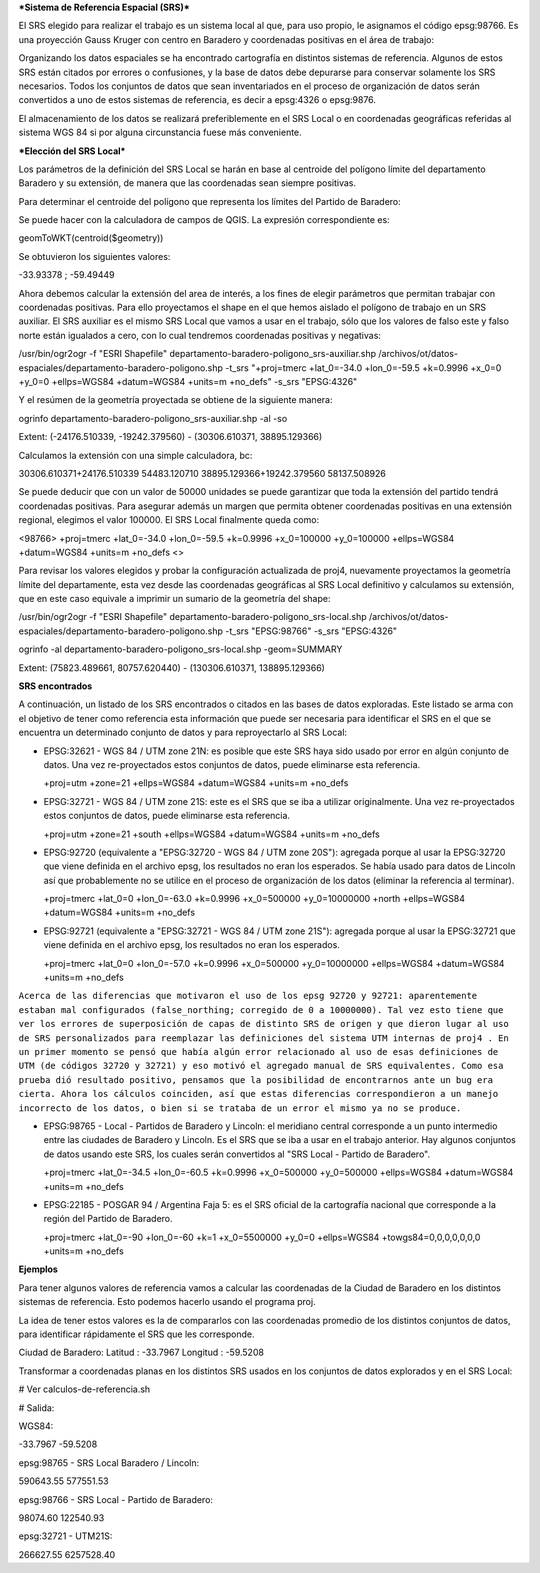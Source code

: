 ***Sistema de Referencia Espacial (SRS)***

El SRS elegido para realizar el trabajo es un sistema local al que, para uso propio, le asignamos el código epsg:98766. Es una proyección Gauss Kruger con centro en Baradero y coordenadas positivas en el área de trabajo:

Organizando los datos espaciales se ha encontrado cartografía en distintos sistemas de referencia. Algunos de estos SRS están citados por errores o confusiones, y la base de datos debe depurarse para conservar solamente los SRS necesarios. Todos los conjuntos de datos que sean inventariados en el proceso de organización de datos serán convertidos a uno de estos sistemas de referencia, es decir a epsg:4326 o epsg:9876.

El almacenamiento de los datos se realizará preferiblemente en el SRS Local o en coordenadas geográficas referidas al sistema WGS 84 si por alguna circunstancia fuese más conveniente.

***Elección del SRS Local***

Los parámetros de la definición del SRS Local se harán en base al centroide del polígono límite del departamento Baradero y su extensión, de manera que las coordenadas sean siempre positivas.

Para determinar el centroide del polígono que representa los límites del Partido de Baradero:

Se puede hacer con la calculadora de campos de QGIS. La expresión correspondiente es:

geomToWKT(centroid($geometry))

Se obtuvieron los siguientes valores:

-33.93378 ; -59.49449

Ahora debemos calcular la extensión del area de interés, a los fines de elegir parámetros que permitan trabajar con coordenadas positivas.
Para ello proyectamos el shape en el que hemos aislado el polígono de trabajo en un SRS auxiliar. El SRS auxiliar es el mismo SRS Local que vamos a usar en el trabajo, sólo que los valores de falso este y falso norte están igualados a cero, con lo cual tendremos coordenadas positivas y negativas:

/usr/bin/ogr2ogr -f "ESRI Shapefile" departamento-baradero-poligono_srs-auxiliar.shp /archivos/ot/datos-espaciales/departamento-baradero-poligono.shp -t_srs "+proj=tmerc +lat_0=-34.0 +lon_0=-59.5 +k=0.9996 +x_0=0 +y_0=0 +ellps=WGS84 +datum=WGS84 +units=m +no_defs" -s_srs "EPSG:4326"

Y el resúmen de la geometría proyectada se obtiene de la siguiente manera:

ogrinfo departamento-baradero-poligono_srs-auxiliar.shp -al -so

Extent: (-24176.510339, -19242.379560) - (30306.610371, 38895.129366)

Calculamos la extensión con una simple calculadora, bc:

30306.610371+24176.510339
54483.120710
38895.129366+19242.379560
58137.508926

Se puede deducir que con un valor de 50000 unidades se puede garantizar que toda la extensión del partido tendrá coordenadas positivas. Para asegurar además un margen que permita obtener coordenadas positivas en una extensión regional, elegimos el valor 100000. El SRS Local finalmente queda como:

<98766> +proj=tmerc +lat_0=-34.0 +lon_0=-59.5 +k=0.9996 +x_0=100000 +y_0=100000 +ellps=WGS84 +datum=WGS84 +units=m +no_defs <> 

Para revisar los valores elegidos y probar la configuración actualizada de proj4, nuevamente proyectamos la geometría límite del departamente, esta vez desde las coordenadas geográficas al SRS Local definitivo y calculamos su extensión, que en este caso equivale a imprimir un sumario de la geometría del shape:

/usr/bin/ogr2ogr -f "ESRI Shapefile" departamento-baradero-poligono_srs-local.shp /archivos/ot/datos-espaciales/departamento-baradero-poligono.shp -t_srs "EPSG:98766" -s_srs "EPSG:4326"

ogrinfo   -al departamento-baradero-poligono_srs-local.shp -geom=SUMMARY

Extent: (75823.489661, 80757.620440) - (130306.610371, 138895.129366)

**SRS encontrados**

A continuación, un listado de los SRS encontrados o citados en las bases de datos exploradas. Este listado se arma con el objetivo de tener como referencia esta información que puede ser necesaria para identificar el SRS en el que se encuentra un determinado conjunto de datos y para reproyectarlo al SRS Local:

- EPSG:32621 - WGS 84 / UTM zone 21N: es posible que este SRS haya sido usado por error en algún conjunto de datos. Una vez re-proyectados estos conjuntos de datos, puede eliminarse esta referencia.

  +proj=utm +zone=21 +ellps=WGS84 +datum=WGS84 +units=m +no_defs 

- EPSG:32721 - WGS 84 / UTM zone 21S: este es el SRS que se iba a utilizar originalmente. Una vez re-proyectados estos conjuntos de datos, puede eliminarse esta referencia.

  +proj=utm +zone=21 +south +ellps=WGS84 +datum=WGS84 +units=m +no_defs 

- EPSG:92720 (equivalente a "EPSG:32720 - WGS 84 / UTM zone 20S"): agregada porque al usar la EPSG:32720 que viene definida en el archivo epsg, los resultados no eran los esperados. Se había usado para datos de Lincoln así que probablemente no se utilice en el proceso de organización de los datos (eliminar la referencia al terminar).

  +proj=tmerc +lat_0=0 +lon_0=-63.0 +k=0.9996 +x_0=500000 +y_0=10000000 +north +ellps=WGS84 +datum=WGS84 +units=m +no_defs

- EPSG:92721 (equivalente a "EPSG:32721 - WGS 84 / UTM zone 21S"): agregada porque al usar la EPSG:32721 que viene definida en el archivo epsg, los resultados no eran los esperados.

  +proj=tmerc +lat_0=0 +lon_0=-57.0 +k=0.9996 +x_0=500000 +y_0=10000000 +ellps=WGS84 +datum=WGS84 +units=m +no_defs

``Acerca de las diferencias que motivaron el uso de los epsg 92720 y 92721: aparentemente estaban mal configurados (false_northing; corregido de 0 a 10000000). Tal vez esto tiene que ver los errores de superposición de capas de distinto SRS de origen y que dieron lugar al uso de SRS personalizados para reemplazar las definiciones del sistema UTM internas de proj4 . En un primer momento se pensó que había algún error relacionado al uso de esas definiciones de UTM (de códigos 32720 y 32721) y eso motivó el agregado manual de SRS equivalentes. Como esa prueba dió resultado positivo, pensamos que la posibilidad de encontrarnos ante un bug era cierta. Ahora los cálculos coinciden, así que estas diferencias correspondieron a un manejo incorrecto de los datos, o bien si se trataba de un error el mismo ya no se produce.``

- EPSG:98765 - Local - Partidos de Baradero y Lincoln: el meridiano central corresponde a un punto intermedio entre las ciudades de Baradero y Lincoln. Es el SRS que se iba a usar en el trabajo anterior. Hay algunos conjuntos de datos usando este SRS, los cuales serán convertidos al "SRS Local - Partido de Baradero".

  +proj=tmerc +lat_0=-34.5 +lon_0=-60.5 +k=0.9996 +x_0=500000 +y_0=500000 +ellps=WGS84 +datum=WGS84 +units=m +no_defs

- EPSG:22185 - POSGAR 94 / Argentina Faja 5: es el SRS oficial de la cartografía nacional que corresponde a la región del Partido de Baradero.

  +proj=tmerc +lat_0=-90 +lon_0=-60 +k=1 +x_0=5500000 +y_0=0 +ellps=WGS84 +towgs84=0,0,0,0,0,0,0 +units=m +no_defs

**Ejemplos**

Para tener algunos valores de referencia vamos a calcular las coordenadas de la Ciudad de Baradero en los distintos sistemas de referencia. Esto podemos hacerlo usando el programa proj.

La idea de tener estos valores es la de compararlos con las coordenadas promedio de los distintos conjuntos de datos, para identificar rápidamente el SRS que les corresponde.

Ciudad de Baradero: Latitud : -33.7967 Longitud : -59.5208

Transformar a coordenadas planas en los distintos SRS usados en los conjuntos de datos explorados y en el SRS Local:

# Ver calculos-de-referencia.sh

# Salida:

WGS84:

-33.7967 -59.5208

epsg:98765 - SRS Local Baradero / Lincoln:

590643.55   577551.53

epsg:98766 - SRS Local - Partido de Baradero:

98074.60    122540.93

epsg:32721 - UTM21S:

266627.55   6257528.40

